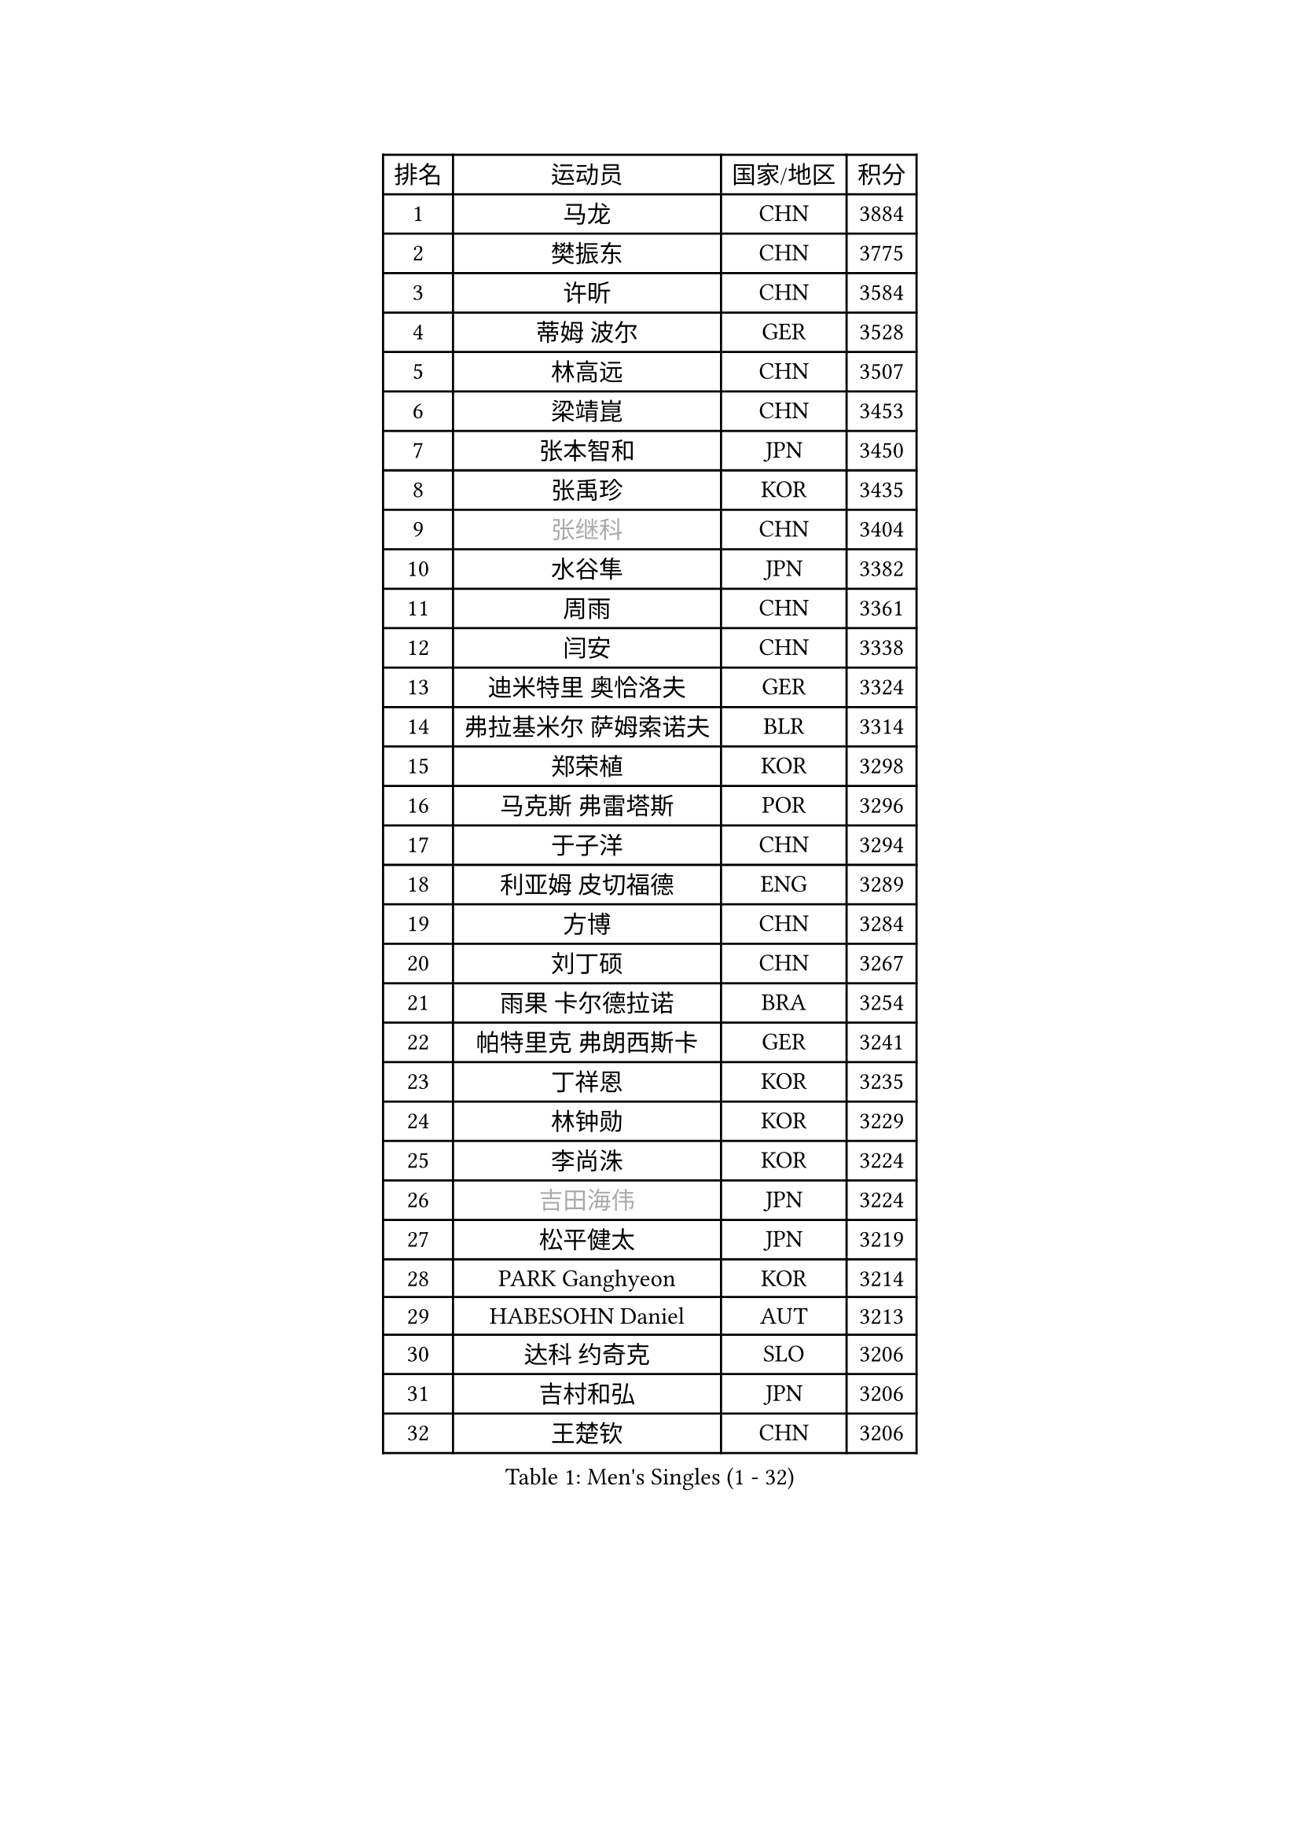 
#set text(font: ("Courier New", "NSimSun"))
#figure(
  caption: "Men's Singles (1 - 32)",
    table(
      columns: 4,
      [排名], [运动员], [国家/地区], [积分],
      [1], [马龙], [CHN], [3884],
      [2], [樊振东], [CHN], [3775],
      [3], [许昕], [CHN], [3584],
      [4], [蒂姆 波尔], [GER], [3528],
      [5], [林高远], [CHN], [3507],
      [6], [梁靖崑], [CHN], [3453],
      [7], [张本智和], [JPN], [3450],
      [8], [张禹珍], [KOR], [3435],
      [9], [#text(gray, "张继科")], [CHN], [3404],
      [10], [水谷隼], [JPN], [3382],
      [11], [周雨], [CHN], [3361],
      [12], [闫安], [CHN], [3338],
      [13], [迪米特里 奥恰洛夫], [GER], [3324],
      [14], [弗拉基米尔 萨姆索诺夫], [BLR], [3314],
      [15], [郑荣植], [KOR], [3298],
      [16], [马克斯 弗雷塔斯], [POR], [3296],
      [17], [于子洋], [CHN], [3294],
      [18], [利亚姆 皮切福德], [ENG], [3289],
      [19], [方博], [CHN], [3284],
      [20], [刘丁硕], [CHN], [3267],
      [21], [雨果 卡尔德拉诺], [BRA], [3254],
      [22], [帕特里克 弗朗西斯卡], [GER], [3241],
      [23], [丁祥恩], [KOR], [3235],
      [24], [林钟勋], [KOR], [3229],
      [25], [李尚洙], [KOR], [3224],
      [26], [#text(gray, "吉田海伟")], [JPN], [3224],
      [27], [松平健太], [JPN], [3219],
      [28], [PARK Ganghyeon], [KOR], [3214],
      [29], [HABESOHN Daniel], [AUT], [3213],
      [30], [达科 约奇克], [SLO], [3206],
      [31], [吉村和弘], [JPN], [3206],
      [32], [王楚钦], [CHN], [3206],
    )
  )#pagebreak()

#set text(font: ("Courier New", "NSimSun"))
#figure(
  caption: "Men's Singles (33 - 64)",
    table(
      columns: 4,
      [排名], [运动员], [国家/地区], [积分],
      [33], [ACHANTA Sharath Kamal], [IND], [3191],
      [34], [大岛祐哉], [JPN], [3190],
      [35], [郑培峰], [CHN], [3188],
      [36], [吉村真晴], [JPN], [3185],
      [37], [赵胜敏], [KOR], [3181],
      [38], [林昀儒], [TPE], [3181],
      [39], [丹羽孝希], [JPN], [3178],
      [40], [IONESCU Ovidiu], [ROU], [3176],
      [41], [马蒂亚斯 法尔克], [SWE], [3174],
      [42], [夸德里 阿鲁纳], [NGR], [3167],
      [43], [UEDA Jin], [JPN], [3165],
      [44], [KOU Lei], [UKR], [3163],
      [45], [黄镇廷], [HKG], [3162],
      [46], [诺沙迪 阿拉米扬], [IRI], [3160],
      [47], [汪洋], [SVK], [3160],
      [48], [森园政崇], [JPN], [3156],
      [49], [朱霖峰], [CHN], [3154],
      [50], [特里斯坦 弗洛雷], [FRA], [3142],
      [51], [庄智渊], [TPE], [3141],
      [52], [安德烈 加奇尼], [CRO], [3141],
      [53], [徐晨皓], [CHN], [3141],
      [54], [周启豪], [CHN], [3136],
      [55], [西蒙 高兹], [FRA], [3125],
      [56], [吉田雅己], [JPN], [3124],
      [57], [周恺], [CHN], [3121],
      [58], [及川瑞基], [JPN], [3118],
      [59], [#text(gray, "LI Ping")], [QAT], [3117],
      [60], [WALTHER Ricardo], [GER], [3117],
      [61], [TOKIC Bojan], [SLO], [3114],
      [62], [PERSSON Jon], [SWE], [3112],
      [63], [乔纳森 格罗斯], [DEN], [3106],
      [64], [FILUS Ruwen], [GER], [3103],
    )
  )#pagebreak()

#set text(font: ("Courier New", "NSimSun"))
#figure(
  caption: "Men's Singles (65 - 96)",
    table(
      columns: 4,
      [排名], [运动员], [国家/地区], [积分],
      [65], [GNANASEKARAN Sathiyan], [IND], [3088],
      [66], [TAKAKIWA Taku], [JPN], [3086],
      [67], [SHIBAEV Alexander], [RUS], [3085],
      [68], [巴斯蒂安 斯蒂格], [GER], [3080],
      [69], [KIZUKURI Yuto], [JPN], [3078],
      [70], [WANG Zengyi], [POL], [3073],
      [71], [基里尔 格拉西缅科], [KAZ], [3073],
      [72], [BADOWSKI Marek], [POL], [3070],
      [73], [贝内迪克特 杜达], [GER], [3070],
      [74], [克里斯坦 卡尔松], [SWE], [3070],
      [75], [薛飞], [CHN], [3067],
      [76], [TSUBOI Gustavo], [BRA], [3067],
      [77], [GERELL Par], [SWE], [3066],
      [78], [村松雄斗], [JPN], [3065],
      [79], [SKACHKOV Kirill], [RUS], [3064],
      [80], [蒂亚戈 阿波罗尼亚], [POR], [3052],
      [81], [马特], [CHN], [3051],
      [82], [安宰贤], [KOR], [3040],
      [83], [LIND Anders], [DEN], [3040],
      [84], [特鲁斯 莫雷加德], [SWE], [3036],
      [85], [宇田幸矢], [JPN], [3035],
      [86], [KIM Donghyun], [KOR], [3035],
      [87], [WANG Eugene], [CAN], [3034],
      [88], [KIM Minhyeok], [KOR], [3033],
      [89], [神巧也], [JPN], [3033],
      [90], [LUNDQVIST Jens], [SWE], [3033],
      [91], [斯特凡 菲格尔], [AUT], [3029],
      [92], [邱党], [GER], [3023],
      [93], [帕纳吉奥迪斯 吉奥尼斯], [GRE], [3020],
      [94], [OLAH Benedek], [FIN], [3019],
      [95], [艾曼纽 莱贝松], [FRA], [3019],
      [96], [CHIANG Hung-Chieh], [TPE], [3018],
    )
  )#pagebreak()

#set text(font: ("Courier New", "NSimSun"))
#figure(
  caption: "Men's Singles (97 - 128)",
    table(
      columns: 4,
      [排名], [运动员], [国家/地区], [积分],
      [97], [MAJOROS Bence], [HUN], [3007],
      [98], [#text(gray, "朴申赫")], [PRK], [3004],
      [99], [ZHMUDENKO Yaroslav], [UKR], [3000],
      [100], [ZHAI Yujia], [DEN], [2998],
      [101], [罗伯特 加尔多斯], [AUT], [2995],
      [102], [奥马尔 阿萨尔], [EGY], [2993],
      [103], [DESAI Harmeet], [IND], [2992],
      [104], [SAMBE Kohei], [JPN], [2992],
      [105], [LIAO Cheng-Ting], [TPE], [2992],
      [106], [MACHI Asuka], [JPN], [2991],
      [107], [NUYTINCK Cedric], [BEL], [2989],
      [108], [ROBLES Alvaro], [ESP], [2987],
      [109], [HIRANO Yuki], [JPN], [2984],
      [110], [OUAICHE Stephane], [FRA], [2984],
      [111], [STOYANOV Niagol], [ITA], [2977],
      [112], [田中佑汰], [JPN], [2974],
      [113], [PISTEJ Lubomir], [SVK], [2973],
      [114], [ANGLES Enzo], [FRA], [2969],
      [115], [江天一], [HKG], [2968],
      [116], [LAM Siu Hang], [HKG], [2966],
      [117], [#text(gray, "ELOI Damien")], [FRA], [2964],
      [118], [陈建安], [TPE], [2963],
      [119], [MONTEIRO Joao], [POR], [2961],
      [120], [MATSUDAIRA Kenji], [JPN], [2959],
      [121], [AKKUZU Can], [FRA], [2959],
      [122], [JANCARIK Lubomir], [CZE], [2959],
      [123], [卡纳克 贾哈], [USA], [2956],
      [124], [SIPOS Rares], [ROU], [2956],
      [125], [HIPPLER Tobias], [GER], [2950],
      [126], [LIVENTSOV Alexey], [RUS], [2949],
      [127], [金珉锡], [KOR], [2949],
      [128], [#text(gray, "高宁")], [SGP], [2948],
    )
  )